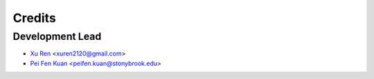 =======
Credits
=======

Development Lead
----------------

* `Xu Ren <https://github.com/reese3928>`__ <xuren2120@gmail.com>
* `Pei Fen Kuan <http://www.ams.sunysb.edu/~pfkuan/>`__ <peifen.kuan@stonybrook.edu>



